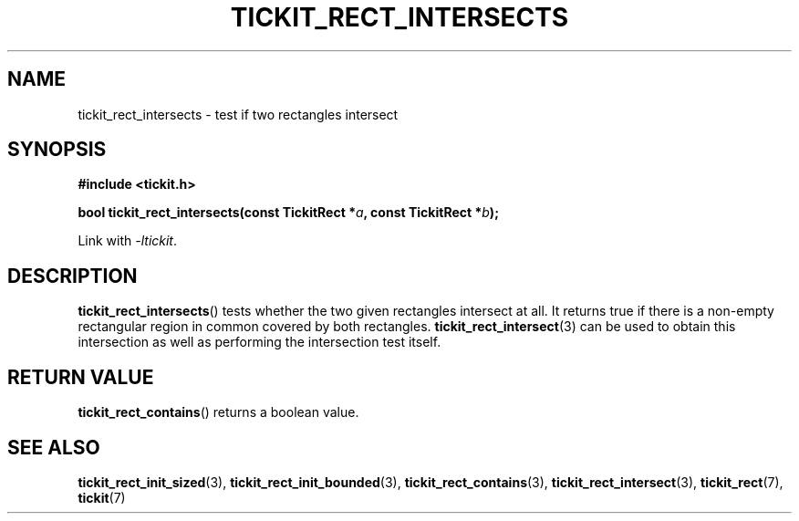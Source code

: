 .TH TICKIT_RECT_INTERSECTS 3
.SH NAME
tickit_rect_intersects \- test if two rectangles intersect
.SH SYNOPSIS
.nf
.B #include <tickit.h>
.sp
.BI "bool tickit_rect_intersects(const TickitRect *" a ", const TickitRect *" b );
.fi
.sp
Link with \fI\-ltickit\fP.
.SH DESCRIPTION
\fBtickit_rect_intersects\fP() tests whether the two given rectangles intersect at all. It returns true if there is a non-empty rectangular region in common covered by both rectangles. \fBtickit_rect_intersect\fP(3) can be used to obtain this intersection as well as performing the intersection test itself.
.SH "RETURN VALUE"
\fBtickit_rect_contains\fP() returns a boolean value.
.SH "SEE ALSO"
.BR tickit_rect_init_sized (3),
.BR tickit_rect_init_bounded (3),
.BR tickit_rect_contains (3),
.BR tickit_rect_intersect (3),
.BR tickit_rect (7),
.BR tickit (7)
